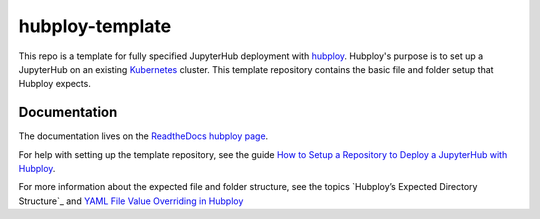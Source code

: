 ================
hubploy-template
================

This repo is a template for fully specified JupyterHub deployment
with `hubploy <https://github.com/yuvipanda/hubploy>`_. Hubploy's purpose
is to set up a JupyterHub on an existing
`Kubernetes <https://kubernetes.io/>`_ cluster. This template
repository contains the basic file and folder setup that Hubploy expects.

Documentation
=============

The documentation lives on the
`ReadtheDocs hubploy page <https://hubploy.readthedocs.io/en/latest/index.html>`_.

For help with setting up the template repository, see
the guide `How to Setup a Repository to Deploy a JupyterHub with Hubploy`_.

For more information about the expected file and folder structure, see
the topics `Hubploy’s Expected Directory Structure`_ and
`YAML File Value Overriding in Hubploy`_


.. _How to Setup a Repository to Deploy a JupyterHub with Hubploy: https://hubploy.readthedocs.io/en/latest/howto/hubploy-deploy-jupyterhub-repo-setup.html
.. _Hubploy's Expected Directory Structure: https://hubploy.readthedocs.io/en/latest/topics/topic-directory-structure.html
.. _YAML File Value Overriding in Hubploy: https://hubploy.readthedocs.io/en/latest/topics/topic-values-yaml-overriding.html

